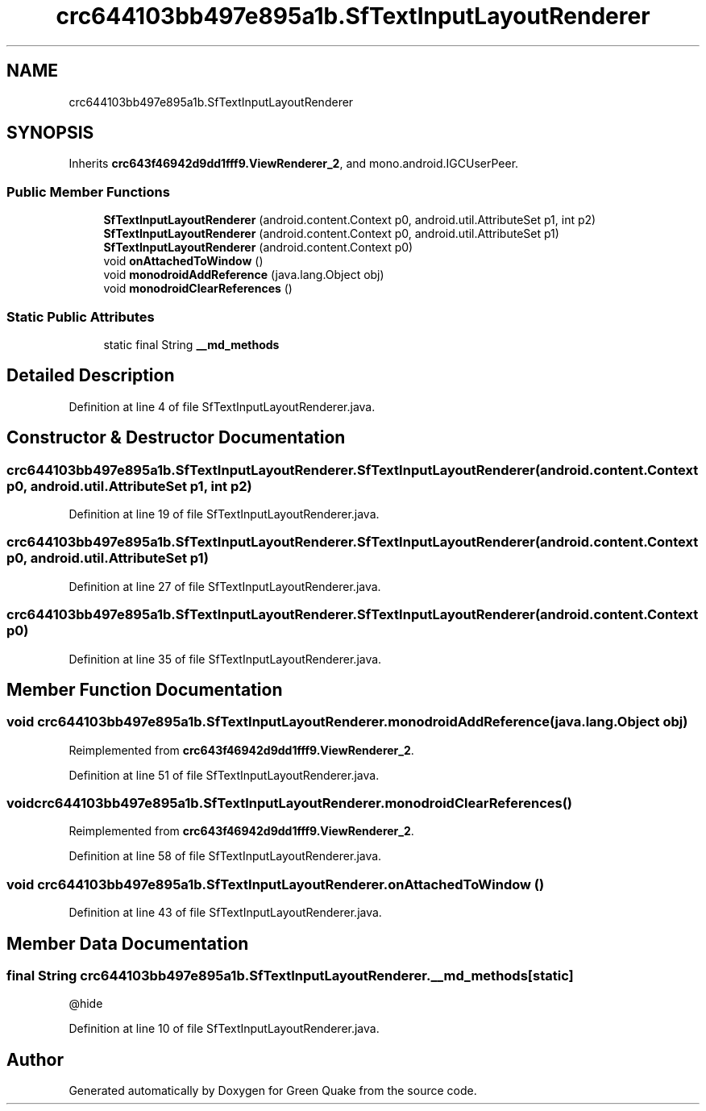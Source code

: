 .TH "crc644103bb497e895a1b.SfTextInputLayoutRenderer" 3 "Thu Apr 29 2021" "Version 1.0" "Green Quake" \" -*- nroff -*-
.ad l
.nh
.SH NAME
crc644103bb497e895a1b.SfTextInputLayoutRenderer
.SH SYNOPSIS
.br
.PP
.PP
Inherits \fBcrc643f46942d9dd1fff9\&.ViewRenderer_2\fP, and mono\&.android\&.IGCUserPeer\&.
.SS "Public Member Functions"

.in +1c
.ti -1c
.RI "\fBSfTextInputLayoutRenderer\fP (android\&.content\&.Context p0, android\&.util\&.AttributeSet p1, int p2)"
.br
.ti -1c
.RI "\fBSfTextInputLayoutRenderer\fP (android\&.content\&.Context p0, android\&.util\&.AttributeSet p1)"
.br
.ti -1c
.RI "\fBSfTextInputLayoutRenderer\fP (android\&.content\&.Context p0)"
.br
.ti -1c
.RI "void \fBonAttachedToWindow\fP ()"
.br
.ti -1c
.RI "void \fBmonodroidAddReference\fP (java\&.lang\&.Object obj)"
.br
.ti -1c
.RI "void \fBmonodroidClearReferences\fP ()"
.br
.in -1c
.SS "Static Public Attributes"

.in +1c
.ti -1c
.RI "static final String \fB__md_methods\fP"
.br
.in -1c
.SH "Detailed Description"
.PP 
Definition at line 4 of file SfTextInputLayoutRenderer\&.java\&.
.SH "Constructor & Destructor Documentation"
.PP 
.SS "crc644103bb497e895a1b\&.SfTextInputLayoutRenderer\&.SfTextInputLayoutRenderer (android\&.content\&.Context p0, android\&.util\&.AttributeSet p1, int p2)"

.PP
Definition at line 19 of file SfTextInputLayoutRenderer\&.java\&.
.SS "crc644103bb497e895a1b\&.SfTextInputLayoutRenderer\&.SfTextInputLayoutRenderer (android\&.content\&.Context p0, android\&.util\&.AttributeSet p1)"

.PP
Definition at line 27 of file SfTextInputLayoutRenderer\&.java\&.
.SS "crc644103bb497e895a1b\&.SfTextInputLayoutRenderer\&.SfTextInputLayoutRenderer (android\&.content\&.Context p0)"

.PP
Definition at line 35 of file SfTextInputLayoutRenderer\&.java\&.
.SH "Member Function Documentation"
.PP 
.SS "void crc644103bb497e895a1b\&.SfTextInputLayoutRenderer\&.monodroidAddReference (java\&.lang\&.Object obj)"

.PP
Reimplemented from \fBcrc643f46942d9dd1fff9\&.ViewRenderer_2\fP\&.
.PP
Definition at line 51 of file SfTextInputLayoutRenderer\&.java\&.
.SS "void crc644103bb497e895a1b\&.SfTextInputLayoutRenderer\&.monodroidClearReferences ()"

.PP
Reimplemented from \fBcrc643f46942d9dd1fff9\&.ViewRenderer_2\fP\&.
.PP
Definition at line 58 of file SfTextInputLayoutRenderer\&.java\&.
.SS "void crc644103bb497e895a1b\&.SfTextInputLayoutRenderer\&.onAttachedToWindow ()"

.PP
Definition at line 43 of file SfTextInputLayoutRenderer\&.java\&.
.SH "Member Data Documentation"
.PP 
.SS "final String crc644103bb497e895a1b\&.SfTextInputLayoutRenderer\&.__md_methods\fC [static]\fP"
@hide 
.PP
Definition at line 10 of file SfTextInputLayoutRenderer\&.java\&.

.SH "Author"
.PP 
Generated automatically by Doxygen for Green Quake from the source code\&.
